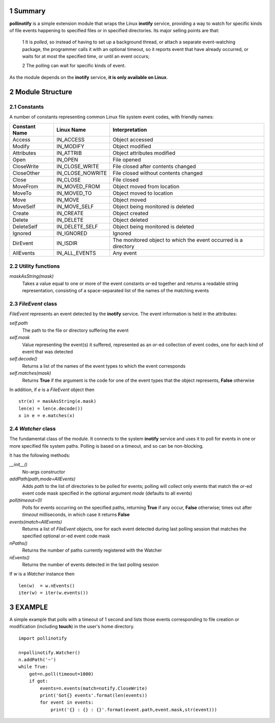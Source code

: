 1 Summary
=========

**pollinotify** is a simple extension module that wraps the Linux **inotify** service, providing a way to watch for 
specific kinds of file events happening to specified files or in specified directories.  Its major selling points are
that:

  1 It is *polled*, so instead of having to set up a background thread, or attach a   separate event-watching package, the programmer calls it with an optional timeout, so it reports event that have already occurred, or waits for at most the specified time, or until an event occurs;
  
  2 The polling can wait for specific kinds of event.

As the module depends on the **inotify** service, **it is only available on Linux**.
 

2 Module Structure
==================

2.1 Constants
-------------

A number of constants representing common Linux file system event codes, with friendly names:

=============    ================  =================================================================
Constant Name    Linux Name        Interpretation
=============    ================  =================================================================
Access           IN_ACCESS         Object accessed
Modify           IN_MODIFY         Object modified
Attributes       IN_ATTRIB         Object attributes modified
Open             IN_OPEN		   File opened
CloseWrite       IN_CLOSE_WRITE    File closed after contents changed
CloseOther       IN_CLOSE_NOWRITE  File closed without contents changed
Close            IN_CLOSE          File closed
MoveFrom         IN_MOVED_FROM     Object moved from location
MoveTo           IN_MOVED_TO       Object moved to location
Move             IN_MOVE           Object moved
MoveSelf         IN_MOVE_SELF      Object being monitored is deleted
Create           IN_CREATE         Object created
Delete           IN_DELETE         Object deleted
DeleteSelf       IN_DELETE_SELF    Object being monitored is deleted
Ignored          IN_IGNORED        Ignored
DirEvent         IN_ISDIR          The monitored object to which the event occurred is a directory
AllEvents        IN_ALL_EVENTS	   Any event
=============    ================  =================================================================



2.2 Utility functions
---------------------

*maskAsString(mask)*
	Takes a value equal to one or more of the event constants *or*-ed together
	and returns a readable string representation, consisting of a space-separated
	list of the names of the matching events
	
2.3 *FileEvent* class
---------------------

*FileEvent* represents an event detected by the **inotify** service.  The event information is held
in the attributes:

*self.path*
	The path to the file or directory suffering the event
*self.mask*
	Value representing the event(s) it suffered, represented as an *or*-ed collection of event codes, one for
	each kind of event that was detected
*self.decode()*
	Returns a list of the names of the event types to which the event corresponds
*self.matches(mask)*
	Returns **True** if the argument is the code for one of the event types that the object represents, **False** 
	otherwise
	
	
In addition, if *e* is a *FileEvent* object then

::

	str(e) = maskAsString(e.mask)
	len(e) = len(e.decode())
	x in e = e.matches(x)
	

2.4 *Watcher* class
-------------------

The fundamental class of the module.  It connects to the system **inotify** service and uses it to 
poll for events in one or more specified file system paths.  Polling is based on a timeout,
and so can be non-blocking.  

It has the following methods:
     

*__init__()*			
	No-args constructor
*addPath(path,mode=AllEvents)*
	Adds *path* to the list of directories to be polled for events; polling 
	will collect only events that match the *or*-ed event code mask 
	specified in the optional argument *mode* (defaults to all events)
*poll(timeout=0)*
	Polls for events occurring on the specified paths, returning
	**True** if any occur, **False** otherwise; times out
	after *timeout* milliseconds, in which case it returns **False**
*events(match=AllEvents)*		
	Returns a list of *FileEvent* objects, one for
	each event detected during last polling session
	that matches the specified optional *or*-ed event code mask
*nPaths()*			
	Returns the number of paths currently registered with the Watcher
*nEvents()*			
	Returns the number of events detected in the last polling session


If *w* is a *Watcher* instance then

::

	len(w)  = w.nEvents()
	iter(w) = iter(w.events())
	

3 EXAMPLE
=========

A simple example that polls with a timeout of 1 second and lists those events
corresponding to file creation or modification (including **touch**) in the
user's home directory.

::

    import pollinotify

    n=pollinotify.Watcher()
    n.addPath('~')
    while True:
        got=n.poll(timeout=1000)
        if got:
            events=n.events(match=notify.CloseWrite)
            print('Got{} events'.format(len(events))
            for event in events:
                print('{} : {} : {}'.format(event.path,event.mask,str(event)))
                

